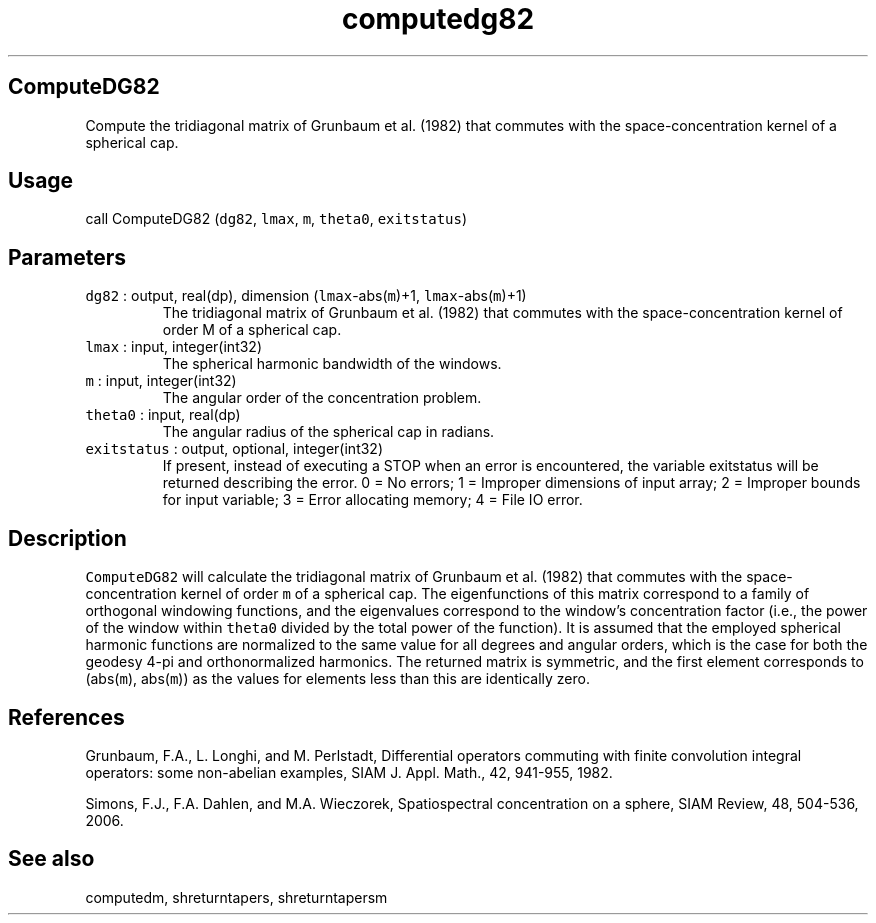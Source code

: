 .\" Automatically generated by Pandoc 2.19.2
.\"
.\" Define V font for inline verbatim, using C font in formats
.\" that render this, and otherwise B font.
.ie "\f[CB]x\f[]"x" \{\
. ftr V B
. ftr VI BI
. ftr VB B
. ftr VBI BI
.\}
.el \{\
. ftr V CR
. ftr VI CI
. ftr VB CB
. ftr VBI CBI
.\}
.TH "computedg82" "1" "2021-02-15" "Fortran 95" "SHTOOLS 4.10"
.hy
.SH ComputeDG82
.PP
Compute the tridiagonal matrix of Grunbaum et al.\ (1982) that commutes
with the space-concentration kernel of a spherical cap.
.SH Usage
.PP
call ComputeDG82 (\f[V]dg82\f[R], \f[V]lmax\f[R], \f[V]m\f[R],
\f[V]theta0\f[R], \f[V]exitstatus\f[R])
.SH Parameters
.TP
\f[V]dg82\f[R] : output, real(dp), dimension (\f[V]lmax\f[R]-abs(\f[V]m\f[R])+1, \f[V]lmax\f[R]-abs(\f[V]m\f[R])+1)
The tridiagonal matrix of Grunbaum et al.\ (1982) that commutes with the
space-concentration kernel of order M of a spherical cap.
.TP
\f[V]lmax\f[R] : input, integer(int32)
The spherical harmonic bandwidth of the windows.
.TP
\f[V]m\f[R] : input, integer(int32)
The angular order of the concentration problem.
.TP
\f[V]theta0\f[R] : input, real(dp)
The angular radius of the spherical cap in radians.
.TP
\f[V]exitstatus\f[R] : output, optional, integer(int32)
If present, instead of executing a STOP when an error is encountered,
the variable exitstatus will be returned describing the error.
0 = No errors; 1 = Improper dimensions of input array; 2 = Improper
bounds for input variable; 3 = Error allocating memory; 4 = File IO
error.
.SH Description
.PP
\f[V]ComputeDG82\f[R] will calculate the tridiagonal matrix of Grunbaum
et al.\ (1982) that commutes with the space-concentration kernel of
order \f[V]m\f[R] of a spherical cap.
The eigenfunctions of this matrix correspond to a family of orthogonal
windowing functions, and the eigenvalues correspond to the window\[cq]s
concentration factor (i.e., the power of the window within
\f[V]theta0\f[R] divided by the total power of the function).
It is assumed that the employed spherical harmonic functions are
normalized to the same value for all degrees and angular orders, which
is the case for both the geodesy 4-pi and orthonormalized harmonics.
The returned matrix is symmetric, and the first element corresponds to
(abs(\f[V]m\f[R]), abs(\f[V]m\f[R])) as the values for elements less
than this are identically zero.
.SH References
.PP
Grunbaum, F.A., L.
Longhi, and M.
Perlstadt, Differential operators commuting with finite convolution
integral operators: some non-abelian examples, SIAM J.
Appl.
Math., 42, 941-955, 1982.
.PP
Simons, F.J., F.A.
Dahlen, and M.A.\ Wieczorek, Spatiospectral concentration on a sphere,
SIAM Review, 48, 504-536, 2006.
.SH See also
.PP
computedm, shreturntapers, shreturntapersm
